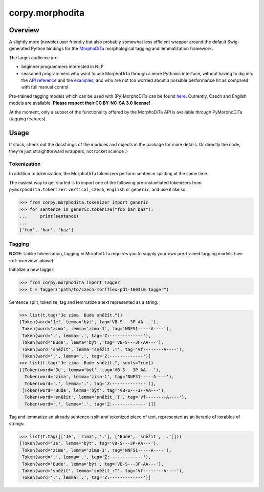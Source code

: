 ================
corpy.morphodita
================

.. _overview:

Overview
========

A slightly more (newbie) user friendly but also probably somewhat less efficient
wrapper around the default Swig-generated Python bindings for the `MorphoDiTa
<https://github.com/ufal/morphodita>`_ morphological tagging and lemmatization
framework.

The target audience are:

- beginner programmers interested in NLP
- seasoned programmers who want to use MorphoDiTa through a more Pythonic
  interface, without having to dig into the `API reference
  <http://ufal.mff.cuni.cz/morphodita/api-reference>`_ and the `examples
  <https://github.com/ufal/morphodita/tree/master/bindings/python/examples>`_,
  and who are not too worried about a possible performance hit as compared with
  full manual control

Pre-trained tagging models which can be used with (Py)MorphoDiTa can be found
`here <http://ufal.mff.cuni.cz/morphodita#language_models>`_. Currently, Czech
and English models are available. **Please respect their CC BY-NC-SA 3.0
license!**

At the moment, only a subset of the functionality offered by the MorphoDiTa API
is available through PyMorphoDiTa (tagging features).

Usage
=====

If stuck, check out the docstrings of the modules and objects in the package
for more details. Or directly the code, they're just straightforward wrappers,
not rocket science :)

Tokenization
------------

In addition to tokenization, the MorphoDiTa tokenizers perform sentence
splitting at the same time.

The easiest way to get started is to import one of the following
pre-instantiated tokenizers from ``pymorphodita.tokenizer``: ``vertical``,
``czech``, ``english`` or ``generic``, and use it like so:

.. code:: python

   >>> from corpy.morphodita.tokenizer import generic
   >>> for sentence in generic.tokenize("foo bar baz"):
   ...     print(sentence)
   ...
   ['foo', 'bar', 'baz']


Tagging
-------

**NOTE**: Unlike tokenization, tagging in MorphoDiTa requires you to supply
your own pre-trained tagging models (see :ref:`overview` above).

Initialize a new tagger:

.. code:: python

   >>> from corpy.morphodita import Tagger
   >>> t = Tagger("path/to/czech-morfflex-pdt-160310.tagger")

Sentence split, tokenize, tag and lemmatize a text represented as a string:

.. code:: python

   >>> list(t.tag("Je zima. Bude sněžit."))
   [Token(word='Je', lemma='být', tag='VB-S---3P-AA---'),
    Token(word='zima', lemma='zima-1', tag='NNFS1-----A----'),
    Token(word='.', lemma='.', tag='Z:-------------'),
    Token(word='Bude', lemma='být', tag='VB-S---3F-AA---'),
    Token(word='sněžit', lemma='sněžit_:T', tag='Vf--------A----'),
    Token(word='.', lemma='.', tag='Z:-------------')]
   >>> list(t.tag("Je zima. Bude sněžit.", sents=True))
   [[Token(word='Je', lemma='být', tag='VB-S---3P-AA---'),
     Token(word='zima', lemma='zima-1', tag='NNFS1-----A----'),
     Token(word='.', lemma='.', tag='Z:-------------')],
    [Token(word='Bude', lemma='být', tag='VB-S---3F-AA---'),
     Token(word='sněžit', lemma='sněžit_:T', tag='Vf--------A----'),
     Token(word='.', lemma='.', tag='Z:-------------')]]

Tag and lemmatize an already sentence-split and tokenized piece of text,
represented as an iterable of iterables of strings:

.. code:: python

   >>> list(t.tag([['Je', 'zima', '.'], ['Bude', 'sněžit', '.']]))
   [Token(word='Je', lemma='být', tag='VB-S---3P-AA---'),
    Token(word='zima', lemma='zima-1', tag='NNFS1-----A----'),
    Token(word='.', lemma='.', tag='Z:-------------'),
    Token(word='Bude', lemma='být', tag='VB-S---3F-AA---'),
    Token(word='sněžit', lemma='sněžit_:T', tag='Vf--------A----'),
    Token(word='.', lemma='.', tag='Z:-------------')]
